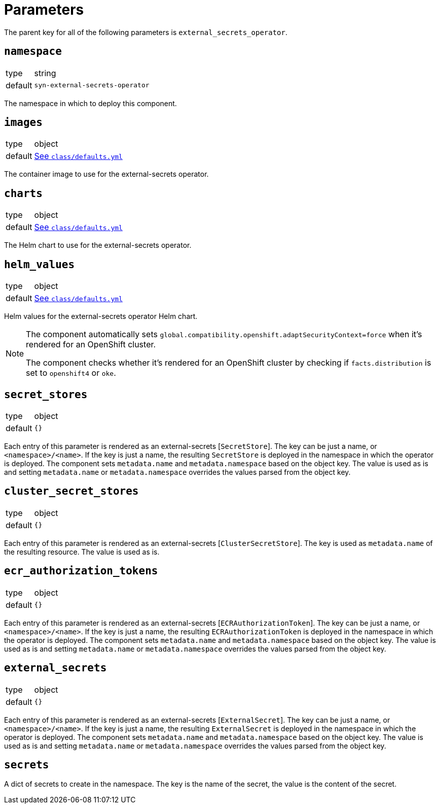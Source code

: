 = Parameters

The parent key for all of the following parameters is `external_secrets_operator`.

== `namespace`

[horizontal]
type:: string
default:: `syn-external-secrets-operator`

The namespace in which to deploy this component.

== `images`

[horizontal]
type:: object
default:: https://github.com/projectsyn/component-external-secrets-operator/blob/master/class/defaults.yml[See `class/defaults.yml`]

The container image to use for the external-secrets operator.

== `charts`

[horizontal]
type:: object
default:: https://github.com/projectsyn/component-external-secrets-operator/blob/master/class/defaults.yml[See `class/defaults.yml`]

The Helm chart to use for the external-secrets operator.

== `helm_values`

[horizontal]
type:: object
default:: https://github.com/projectsyn/component-external-secrets-operator/blob/master/class/defaults.yml[See `class/defaults.yml`]

Helm values for the external-secrets operator Helm chart.

[NOTE]
====
The component automatically sets `global.compatibility.openshift.adaptSecurityContext=force` when it's rendered for an OpenShift cluster.

The component checks whether it's rendered for an OpenShift cluster by checking if `facts.distribution` is set to `openshift4` or `oke`.
====

== `secret_stores`

[horizontal]
type:: object
default:: `{}`

Each entry of this parameter is rendered as an external-secrets [`SecretStore`].
The key can be just a name, or `<namespace>/<name>`.
If the key is just a name, the resulting `SecretStore` is deployed in the namespace in which the operator is deployed.
The component sets `metadata.name` and `metadata.namespace` based on the object key.
The value is used as is and setting `metadata.name` or `metadata.namespace` overrides the values parsed from the object key.

== `cluster_secret_stores`

[horizontal]
type:: object
default:: `{}`

Each entry of this parameter is rendered as an external-secrets [`ClusterSecretStore`].
The key is used as `metadata.name` of the resulting resource.
The value is used as is.

== `ecr_authorization_tokens`

[horizontal]
type:: object
default:: `{}`

Each entry of this parameter is rendered as an external-secrets [`ECRAuthorizationToken`].
The key can be just a name, or `<namespace>/<name>`.
If the key is just a name, the resulting `ECRAuthorizationToken` is deployed in the namespace in which the operator is deployed.
The component sets `metadata.name` and `metadata.namespace` based on the object key.
The value is used as is and setting `metadata.name` or `metadata.namespace` overrides the values parsed from the object key.

== `external_secrets`

[horizontal]
type:: object
default:: `{}`

Each entry of this parameter is rendered as an external-secrets [`ExternalSecret`].
The key can be just a name, or `<namespace>/<name>`.
If the key is just a name, the resulting `ExternalSecret` is deployed in the namespace in which the operator is deployed.
The component sets `metadata.name` and `metadata.namespace` based on the object key.
The value is used as is and setting `metadata.name` or `metadata.namespace` overrides the values parsed from the object key.

== `secrets`
A dict of secrets to create in the namespace.
The key is the name of the secret, the value is the content of the secret.
